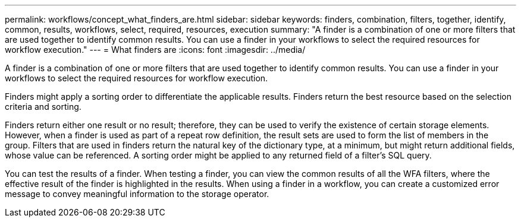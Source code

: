---
permalink: workflows/concept_what_finders_are.html
sidebar: sidebar
keywords: finders, combination, filters, together, identify, common, results, workflows, select, required, resources, execution
summary: "A finder is a combination of one or more filters that are used together to identify common results. You can use a finder in your workflows to select the required resources for workflow execution."
---
= What finders are
:icons: font
:imagesdir: ../media/

[.lead]
A finder is a combination of one or more filters that are used together to identify common results. You can use a finder in your workflows to select the required resources for workflow execution.

Finders might apply a sorting order to differentiate the applicable results. Finders return the best resource based on the selection criteria and sorting.

Finders return either one result or no result; therefore, they can be used to verify the existence of certain storage elements. However, when a finder is used as part of a repeat row definition, the result sets are used to form the list of members in the group. Filters that are used in finders return the natural key of the dictionary type, at a minimum, but might return additional fields, whose value can be referenced. A sorting order might be applied to any returned field of a filter's SQL query.

You can test the results of a finder. When testing a finder, you can view the common results of all the WFA filters, where the effective result of the finder is highlighted in the results. When using a finder in a workflow, you can create a customized error message to convey meaningful information to the storage operator.
